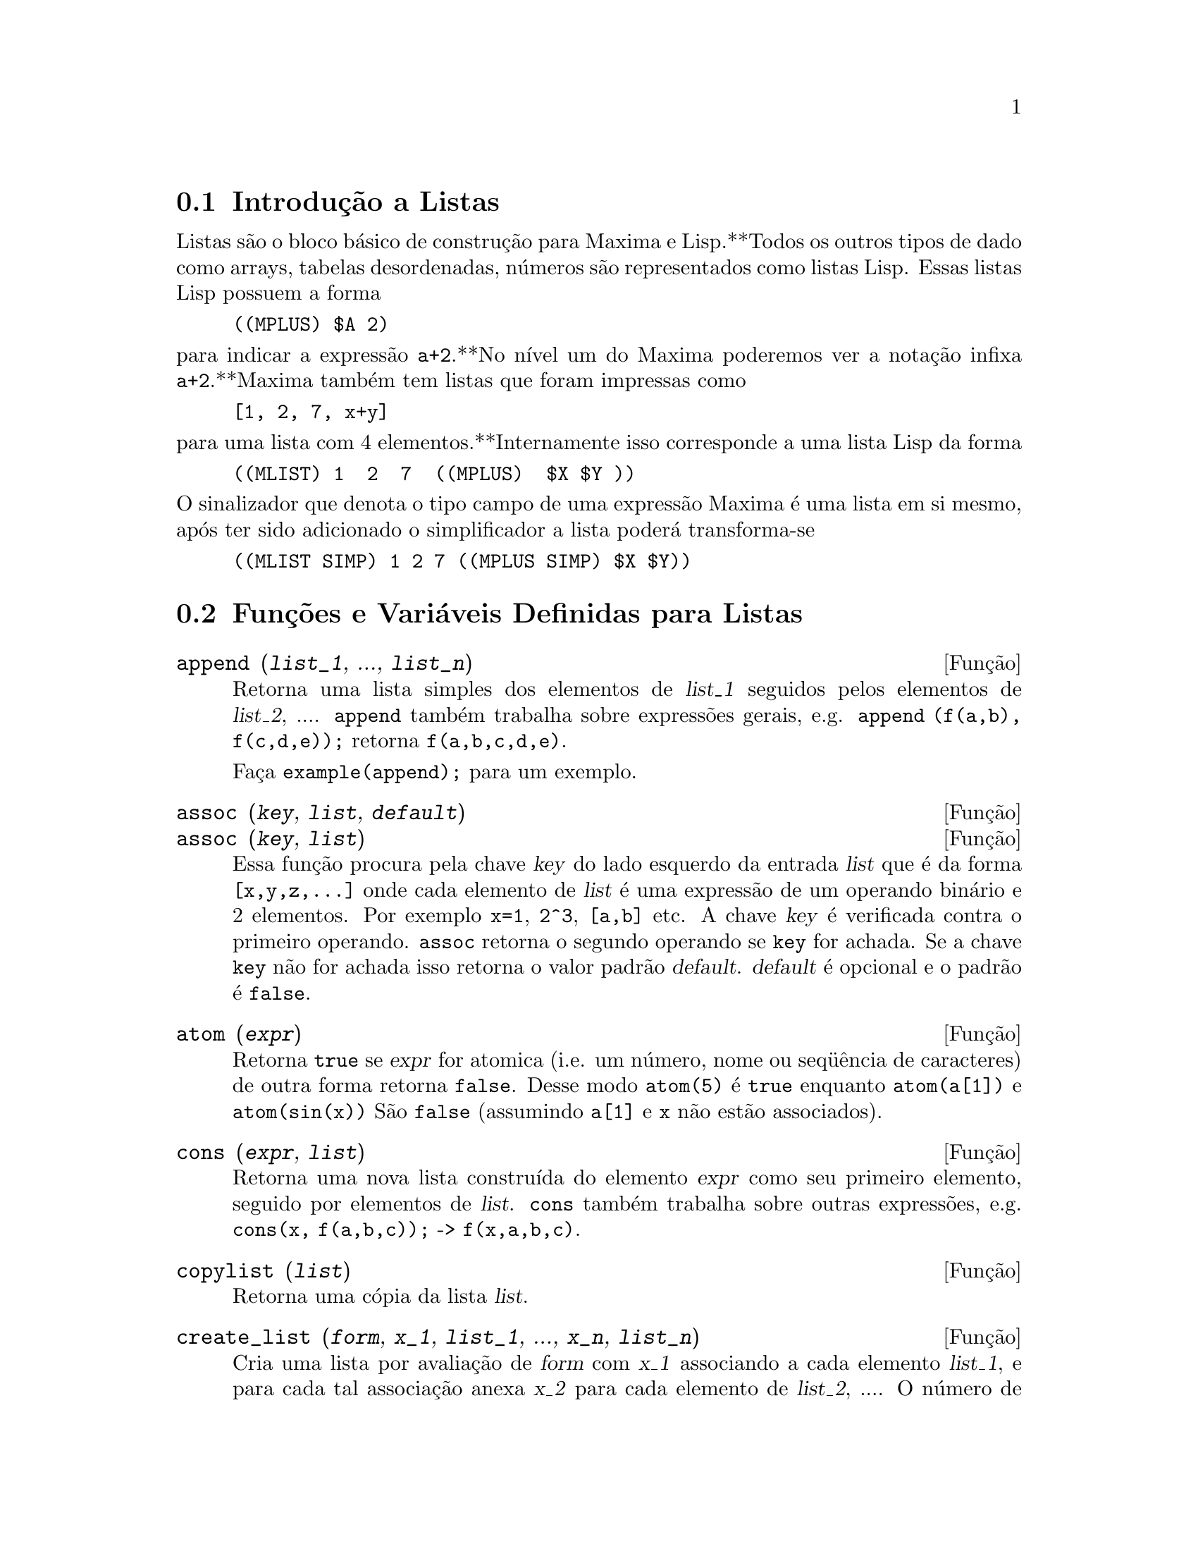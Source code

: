 @c Language: Brazilian Portuguese, Encoding: iso-8859-1
@c /Lists.texi/1.30/Sat Jun  2 00:12:55 2007/-ko/

@menu
* Introdução a Listas::
* Funções e Variáveis Definidas para Listas::
@end menu

@node Introdução a Listas, Funções e Variáveis Definidas para Listas, Listas, Listas
@section Introdução a Listas

Listas são o bloco básico de construção para Maxima e Lisp.**Todos os outros tipos
de dado como arrays, tabelas desordenadas, números são representados como listas Lisp.
Essas listas Lisp possuem a forma

@example
((MPLUS) $A 2)
@end example

@noindent
para indicar a expressão @code{a+2}.**No nível um do Maxima poderemos ver
a notação infixa @code{a+2}.**Maxima também tem listas que foram impressas
como

@example
[1, 2, 7, x+y]
@end example

@noindent
para uma lista com 4 elementos.**Internamente isso corresponde a uma lista Lisp
da forma

@example
((MLIST) 1  2  7  ((MPLUS)  $X $Y ))
@end example

@noindent
O sinalizador que denota o tipo campo de uma expressão Maxima é uma lista
em si mesmo, após ter sido adicionado o simplificador a lista poderá transforma-se

@example
((MLIST SIMP) 1 2 7 ((MPLUS SIMP) $X $Y))
@end example

@node Funções e Variáveis Definidas para Listas,  , Introdução a Listas, Listas
@section Funções e Variáveis Definidas para Listas

@c NEED ANOTHER deffn FOR GENERAL EXPRESSIONS ARGUMENTS
@c NEEDS CLARIFICATION AND EXAMPLES
@deffn {Função} append (@var{list_1}, ..., @var{list_n})
Retorna uma lista simples dos elementos de @var{list_1} seguidos
pelos elementos de @var{list_2}, ....  @code{append} também trabalha sobre
expressões gerais, e.g. @code{append (f(a,b), f(c,d,e));} retorna
@code{f(a,b,c,d,e)}.

Faça @code{example(append);} para um exemplo.

@end deffn

@c NEEDS CLARIFICATION AND EXAMPLES
@deffn {Função} assoc (@var{key}, @var{list}, @var{default})
@deffnx {Função} assoc (@var{key}, @var{list})
Essa função procura pela chave @var{key} do lado esquerdo da entrada @var{list}
que é da forma @code{[x,y,z,...]} onde cada elemento de @var{list} é uma expressão de
um operando binário e 2 elementos.  Por exemplo @code{x=1}, @code{2^3}, @code{[a,b]} etc.
A chave @var{key} é verificada contra o primeiro operando.  @code{assoc} retorna o segundo
operando se @code{key} for achada.  Se a chave @code{key} não for achada isso
retorna o valor padrão @var{default}.  @var{default} é opcional
e o padrão é @code{false}.

@end deffn

@c REPHRASE
@c SPLIT OFF EXAMPLES INTO EXAMPLE SECTION
@deffn {Função} atom (@var{expr})
Retorna @code{true} se @var{expr} for atomica (i.e. um número, nome ou seq@"{u}ência de caracteres) de outra forma retorna
@code{false}.  Desse modo @code{atom(5)} é @code{true} enquanto @code{atom(a[1])} e @code{atom(sin(x))} São
@code{false} (assumindo @code{a[1]} e @code{x} não estão associados).

@end deffn

@c NEED ANOTHER deffn FOR GENERAL EXPRESSIONS ARGUMENTS
@c SPLIT OFF EXAMPLES INTO EXAMPLE SECTION
@deffn {Função} cons (@var{expr}, @var{list})
Retorna uma nova lista construída do elemento @var{expr} como
seu primeiro elemento, seguido por elementos de @var{list}.  @code{cons} também trabalha
sobre outras expressões, e.g. @code{cons(x, f(a,b,c));}  ->  @code{f(x,a,b,c)}.

@end deffn

@deffn {Função} copylist (@var{list})
Retorna uma cópia da lista @var{list}.

@end deffn

@deffn {Função} create_list (@var{form}, @var{x_1}, @var{list_1}, ..., @var{x_n}, @var{list_n})

Cria uma lista por avaliação de @var{form} com @var{x_1} associando a
cada elemento @var{list_1}, e para cada tal associação anexa @var{x_2}
para cada elemento de @var{list_2}, ....
O número de elementos no resultado será
o produto do número de elementos de cada lista.
Cada variável @var{x_i} pode atualmente ser um síbolo --o qual não pode ser avaliado.
A lista de argumentos será avaliada uma única vez no início do bloco de 
repetição.  

@example
(%i82) create_list1(x^i,i,[1,3,7]);
(%o82) [x,x^3,x^7]
@end example

@noindent
Com um bloco de repetição duplo:

@example
(%i79) create_list([i,j],i,[a,b],j,[e,f,h]);
(%o79) [[a,e],[a,f],[a,h],[b,e],[b,f],[b,h]]
@end example

Em lugar de @var{list_i} dois argumentos podem ser fornecidos cada um dos quais será
avaliado como um número.   Esses podem vir a ser inclusive o limite inferior e
superior do bloco de repetição.   

@example
(%i81) create_list([i,j],i,[1,2,3],j,1,i);
(%o81) [[1,1],[2,1],[2,2],[3,1],[3,2],[3,3]]
@end example

Note que os limites ou lista para a variável @code{j} podem
depender do valor corrente de @code{i}.

@end deffn

@deffn {Função} delete (@var{expr_1}, @var{expr_2})
@deffnx {Função} delete (@var{expr_1}, @var{expr_2}, @var{n})
Remove todas as ocorrências de @var{expr_1} em @var{expr_2}. @var{expr_1}
pode ser uma parcela de @var{expr_2} (se isso for uma adição) ou um fator de @var{expr_2}
(se isso for um produto).

@c ===beg===
@c delete(sin(x), x+sin(x)+y);
@c ===end===
@example
(%i1) delete(sin(x), x+sin(x)+y);
(%o1)                         y + x

@end example

@code{delete(@var{expr_1}, @var{expr_2}, @var{n})} remove as primeiras @var{n} ocorrências de
@var{expr_1} em @var{expr_2}.  Se houver menos que @var{n}
ocorrências de @var{expr_1} em @var{expr_2} então todas as corrências seram excluídas.

@c ===beg===
@c delete(a, f(a,b,c,d,a));
@c delete(a, f(a,b,a,c,d,a), 2);
@c ===end===
@example
(%i1) delete(a, f(a,b,c,d,a));
(%o1)                      f(b, c, d)
(%i2) delete(a, f(a,b,a,c,d,a), 2);
(%o2)                     f(b, c, d, a)

@end example

@end deffn

@deffn {Função} eighth (@var{expr})
Retorna o oitavo item de uma expressão ou lista @var{expr}.
Veja @code{first} para maiores detalhes.

@end deffn

@c NEED ANOTHER deffn FOR GENERAL EXPRESSIONS ARGUMENTS
@c SPLIT OFF EXAMPLES INTO EXAMPLE SECTION
@deffn {Função} endcons (@var{expr}, @var{list})
Retorna uma nova lista consistindo de elementos de
@code{list} seguidos por @var{expr}.  @code{endcons} também trabalha  sobre expressões gerais, e.g.
@code{endcons(x, f(a,b,c));}  ->  @code{f(a,b,c,x)}.

@end deffn

@deffn {Função} fifth (@var{expr})
Retorna o quinto item da expressão ou lista @var{expr}.
Veja @code{first} para maiores detalhes.

@end deffn

@c NEEDS CLARIFICATION AND EXAMPLES
@deffn {Função} first (@var{expr})
Retorna a primeira parte de @var{expr} que pode resultar no primeiro
elemento de uma lista, a primeira linha de uma matriz, a primeira parcela de uma adição,
etc.  Note que @code{first} e suas funções relacionadas, @code{rest} e @code{last}, trabalham
sobre a forma de @var{expr} que é mostrada não da forma que é digitada na
entrada.  Se a variável @code{inflag} é escolhida para @code{true} todavia, essa
funções olharão  na forma interna de @var{expr}.  Note que o
simplificador re-ordena expressões.  Desse modo @code{first(x+y)} será @code{x} se @code{inflag}
for @code{true} e @code{y} se @code{inflag} for @code{false} (@code{first(y+x)} fornece os mesmos
resultados).  As funções @code{second} .. @code{tenth} retornam da segunda até a
décima parte do seu argumento.

@end deffn

@deffn {Função} fourth (@var{expr})
Retorna o quarto item da expressão ou lista @var{expr}.
Veja @code{first} para maiores detalhes.

@end deffn

@deffn {Função} get (@var{a}, @var{i})
Recupera a propriedade de usuário indicada por @var{i} associada com
o átomo @var{a} ou retorna @code{false} se "a" não tem a propriedade @var{i}.

@code{get} avalia seus argumentos.

@c ===beg===
@c put (%e, 'transcendental, 'type);
@c put (%pi, 'transcendental, 'type)$
@c put (%i, 'algebraic, 'type)$
@c typeof (expr) := block ([q],
@c         if numberp (expr)
@c         then return ('algebraic),
@c         if not atom (expr)
@c         then return (maplist ('typeof, expr)),
@c         q: get (expr, 'type),
@c         if q=false
@c         then errcatch (error(expr,"is not numeric.")) else q)$
@c typeof (2*%e + x*%pi);
@c typeof (2*%e + %pi);
@c ===end===
@example
(%i1) put (%e, 'transcendental, 'type);
(%o1)                    transcendental
(%i2) put (%pi, 'transcendental, 'type)$
(%i3) put (%i, 'algebraic, 'type)$
(%i4) typeof (expr) := block ([q],
        if numberp (expr)
        then return ('algebraic),
        if not atom (expr)
        then return (maplist ('typeof, expr)),
        q: get (expr, 'type),
        if q=false
        then errcatch (error(expr,"is not numeric.")) else q)$
(%i5) typeof (2*%e + x*%pi);
x is not numeric.
(%o5)  [[transcendental, []], [algebraic, transcendental]]
(%i6) typeof (2*%e + %pi);
(%o6)     [transcendental, [algebraic, transcendental]]

@end example

@end deffn

@deffn {Função} join (@var{l}, @var{m})
Cria uma nova lista contendo os elementos das lista @var{l} e @var{m}, intercaladas.
O resultado tem os elementos @code{[@var{l}[1], @var{m}[1], @var{l}[2], @var{m}[2], ...]}.
As listas @var{l} e @var{m} podem conter qualquer tipo de elementos.

Se as listas forem de diferentes comprimentos, @code{join} ignora elementos da lista mais longa.

Maxima reclama se @var{l} ou @var{m} não for uma lista.

Exemplos:

@c ===beg===
@c L1: [a, sin(b), c!, d - 1];
@c join (L1, [1, 2, 3, 4]);
@c join (L1, [aa, bb, cc, dd, ee, ff]);
@c ===end===
@example
(%i1) L1: [a, sin(b), c!, d - 1];
(%o1)                [a, sin(b), c!, d - 1]
(%i2) join (L1, [1, 2, 3, 4]);
(%o2)          [a, 1, sin(b), 2, c!, 3, d - 1, 4]
(%i3) join (L1, [aa, bb, cc, dd, ee, ff]);
(%o3)        [a, aa, sin(b), bb, c!, cc, d - 1, dd]
@end example

@end deffn

@c NEEDS EXAMPLES
@c HOW IS "LAST" PART DETERMINED ??
@deffn {Função} last (@var{expr})
Retorna a última parte (parcela, linha, elemento, etc.) de @var{expr}.

@end deffn

@c NEEDS CLARIFICATION AND EXAMPLES
@deffn {Função} length (@var{expr})
Retorna (por padrão) o número de partes na forma
externa (mostrada) de @var{expr}.  Para listas isso é o número de elementos,
para matrizes isso é o número de linhas, e para adições isso é o número
de parcelas (veja @code{dispform}).

O comando @code{length} é afetado pelo comutador
@code{inflag}.  Então, e.g. @code{length(a/(b*c));} retorna 2 se
@code{inflag} for @code{false} (Assumindo @code{exptdispflag} sendo @code{true}), mas 3 se @code{inflag} for
@code{true} (A representação interna é essencialmente @code{a*b^-1*c^-1}).

@end deffn

@defvr {Variável de opção} listarith
Valor padrão: @code{true} - se @code{false} faz com que quaisquer operações aritméticas
com listas sejam suprimidas; quando @code{true}, operações lista-matriz são
contagiosas fazendo com que listas sejam convertidas para matrizes retornando um resultado
que é sempre uma matriz.  Todavia, operações lista-lista podem retornar
listas.

@end defvr

@deffn {Função} listp (@var{expr})
Retorna @code{true} se @var{expr} for uma lista de outra forma retorna @code{false}.

@end deffn

@deffn {Função} makelist (@var{expr}, @var{i}, @var{i_0}, @var{i_1})
@deffnx {Função} makelist (@var{expr}, @var{x}, @var{list})
Constrói e retorna uma lista,
cada elemento dessa lista é gerado usando @var{expr}.

@code{makelist (@var{expr}, @var{i}, @var{i_0}, @var{i_1})} retorna uma lista,
o @code{j}'ésimo elemento dessa lista é igual a @code{ev (@var{expr}, @var{i}=j)}
para @code{j} variando de @var{i_0} até @var{i_1}.

@code{makelist (@var{expr}, @var{x}, @var{list})} retorna uma lista,
o @code{j}'ésimo elemento é igual a @code{ev (@var{expr}, @var{x}=@var{list}[j])}
para @code{j} variando de 1 até @code{length (@var{list})}.

Exemplos:

@c ===beg===
@c makelist(concat(x,i),i,1,6);
@c makelist(x=y,y,[a,b,c]);
@c ===end===
@example
(%i1) makelist(concat(x,i),i,1,6);
(%o1)               [x1, x2, x3, x4, x5, x6]
(%i2) makelist(x=y,y,[a,b,c]);
(%o2)                 [x = a, x = b, x = c]

@end example

@end deffn

@deffn {Função} member (@var{expr_1}, @var{expr_2})

Retorna @code{true} se @code{is(@var{expr_1} = @var{a})}
para algum elemento @var{a} em @code{args(@var{expr_2})},
de outra forma retorna @code{false}.

@code{expr_2} é tipicamente uma lista,
nesse caso @code{args(@var{expr_2}) = @var{expr_2}}
e @code{is(@var{expr_1} = @var{a})} para algum elemento @var{a} em @code{expr_2} é o teste.

@code{member} não inspeciona partes dos argumentos de @code{expr_2},
então @code{member} pode retornar @code{false} mesmo se @code{expr_1} for uma parte de algum argumento de @code{expr_2}.

Veja também @code{elementp}.

Exemplos:

@c ===beg===
@c member (8, [8, 8.0, 8b0]);
@c member (8, [8.0, 8b0]);
@c member (b, [a, b, c]);
@c member (b, [[a, b], [b, c]]);
@c member ([b, c], [[a, b], [b, c]]);
@c F (1, 1/2, 1/4, 1/8);
@c member (1/8, %);
@c member ("ab", ["aa", "ab", sin(1), a + b]);
@c ===end===
@example
(%i1) member (8, [8, 8.0, 8b0]);
(%o1)                         true
(%i2) member (8, [8.0, 8b0]);
(%o2)                         false
(%i3) member (b, [a, b, c]);
(%o3)                         true
(%i4) member (b, [[a, b], [b, c]]);
(%o4)                         false
(%i5) member ([b, c], [[a, b], [b, c]]);
(%o5)                         true
(%i6) F (1, 1/2, 1/4, 1/8);
                               1  1  1
(%o6)                     F(1, -, -, -)
                               2  4  8
(%i7) member (1/8, %);
(%o7)                         true
(%i8) member ("ab", ["aa", "ab", sin(1), a + b]);
(%o8)                         true
@end example

@end deffn

@deffn {Função} ninth (@var{expr})
Retorna o nono item da expressão ou lista @var{expr}.
Veja @code{first} para maiores detalhes.

@end deffn

@c NEEDS EXAMPLES
@deffn {Função} rest (@var{expr}, @var{n})
@deffnx {Função} rest (@var{expr})
Retorna @var{expr} com seus primeiros @var{n} elementos removidos se @var{n} for
positivo e seus últimos @code{- @var{n}} elementos removidos se @var{n} for negativo.  Se @var{n} for 1
isso pode ser omitido.  @var{expr} pode ser uma lista, matriz, ou outra expressão.

@end deffn

@c NEED ANOTHER deffn FOR GENERAL EXPRESSIONS ARGUMENTS
@c SPLIT OFF EXAMPLES INTO EXAMPLE SECTION
@deffn {Função} reverse (@var{list})
Ordem reversa para os membros de @var{list} (não
os membros em si mesmos).  @code{reverse} também trabalha sobre expressões gerais,
e.g.  @code{reverse(a=b);} fornece @code{b=a}.

@end deffn

@deffn {Função} second (@var{expr})
Retorna o segundo item da expressão ou lista @var{expr}.
Veja @code{first} para maiores detalhes.

@end deffn

@deffn {Função} seventh (@var{expr})
Retorna o sétimo item da expressão ou lista @var{expr}.
Veja @code{first} para maiores detalhes.

@end deffn

@deffn {Função} sixth (@var{expr})
Retorna o sexto item da expressão ou lista @var{expr}.
Veja @code{first} para maiores detalhes.

@end deffn

@deffn {Função} sublist_indices (@var{L}, @var{P})

Retorna os índices dos elementos @code{x} da lista @var{L} para os quais
o predicado @code{maybe(@var{P}(x))} retornar @code{true};
isso inclui @code{unknown} bem como @code{false}.
@var{P} pode ser um nome de função ou uma expressão lambda.
@var{L} deve ser uma lista literal.

Exemplos:
@c ===beg===
@c sublist_indices ('[a, b, b, c, 1, 2, b, 3, b], lambda ([x], x='b));
@c sublist_indices ('[a, b, b, c, 1, 2, b, 3, b], symbolp);
@c sublist_indices ([1 > 0, 1 < 0, 2 < 1, 2 > 1, 2 > 0], identity);
@c assume (x < -1);
@c map (maybe, [x > 0, x < 0, x < -2]);
@c sublist_indices ([x > 0, x < 0, x < -2], identity);
@c ===end===

@example
(%i1) sublist_indices ('[a, b, b, c, 1, 2, b, 3, b], lambda ([x], x='b));
(%o1)                     [2, 3, 7, 9]
(%i2) sublist_indices ('[a, b, b, c, 1, 2, b, 3, b], symbolp);
(%o2)                  [1, 2, 3, 4, 7, 9]
(%i3) sublist_indices ([1 > 0, 1 < 0, 2 < 1, 2 > 1, 2 > 0], identity);
(%o3)                       [1, 4, 5]
(%i4) assume (x < -1);
(%o4)                       [x < - 1]
(%i5) map (maybe, [x > 0, x < 0, x < -2]);
(%o5)                [false, true, unknown]
(%i6) sublist_indices ([x > 0, x < 0, x < -2], identity);
(%o6)                          [2]
@end example

@end deffn

@deffn {Função} tenth (@var{expr})
Retorna o décimo item da expressão ou lista @var{expr}.
Veja @code{first} para maiores detalhes.

@end deffn

@deffn {Função} third (@var{expr})
Retorna o terceiro item da expressão ou lista @var{expr}.
Veja @code{first} para maiores detalhes.

@end deffn


